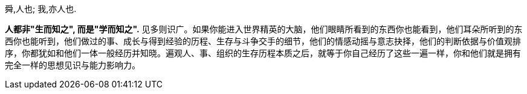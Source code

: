 
舜,人也; 我,亦人也.

*人都非"生而知之", 而是"学而知之".* 见多则识广。如果你能进入世界精英的大脑，他们眼睛所看到的东西你也能看到，他们耳朵所听到的东西你也能听到，他们做过的事、成长与得到经验的历程、生存与斗争交手的细节，他们的情感动摇与意志抉择，他们的判断依据与价值观排序，你都犹如和他们一体一般经历并知晓。遍观人、事、组织的生存历程本质之后，就等于你自己经历了这些一遍一样，你和他们就是拥有完全一样的思想见识与能力影响力。
